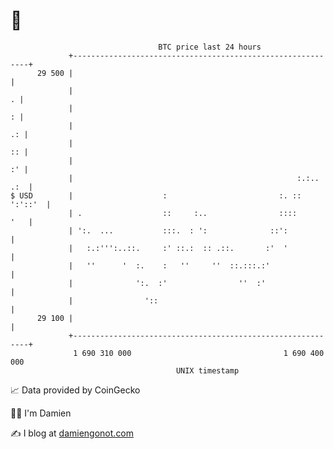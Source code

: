 * 👋

#+begin_example
                                    BTC price last 24 hours                    
                +------------------------------------------------------------+ 
         29 500 |                                                            | 
                |                                                          . | 
                |                                                          : | 
                |                                                         .: | 
                |                                                         :: | 
                |                                                         :' | 
                |                                                  :.:.. .:  | 
   $ USD        |                    :                         :. :: ':'::'  | 
                | .                  ::     :..                ::::      '   | 
                | ':.  ...           :::.  : ':              ::':            | 
                |   :.:''':..::.     :' ::.:  :: .::.       :'  '            | 
                |   ''      '  :.    :   ''     ''  ::.:::.:'                | 
                |              ':.  :'                ''  :'                 | 
                |                '::                                         | 
         29 100 |                                                            | 
                +------------------------------------------------------------+ 
                 1 690 310 000                                  1 690 400 000  
                                        UNIX timestamp                         
#+end_example
📈 Data provided by CoinGecko

🧑‍💻 I'm Damien

✍️ I blog at [[https://www.damiengonot.com][damiengonot.com]]
